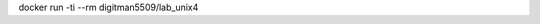 .. Заменить на команду для загрузки и запуска своего контейнера

docker run -ti --rm digitman5509/lab_unix4

